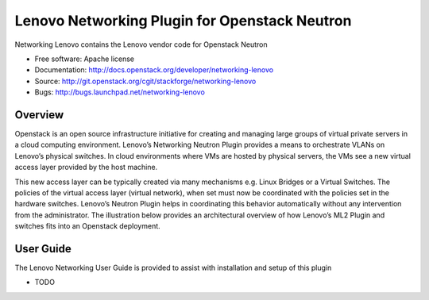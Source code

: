 
===============================
Lenovo Networking Plugin for Openstack Neutron
===============================

Networking Lenovo contains the Lenovo vendor code for Openstack Neutron

* Free software: Apache license
* Documentation: http://docs.openstack.org/developer/networking-lenovo
* Source: http://git.openstack.org/cgit/stackforge/networking-lenovo
* Bugs: http://bugs.launchpad.net/networking-lenovo

Overview
--------

Openstack is an open source infrastructure initiative for creating and managing large groups of virtual private servers in a cloud computing environment. Lenovo’s Networking Neutron Plugin provides a means to orchestrate VLANs on Lenovo’s physical switches. In cloud environments where VMs are hosted by physical servers, the VMs see a new virtual access layer provided by the host machine. 

This new access layer can be typically created via many mechanisms e.g. Linux Bridges or a Virtual Switches. The policies of the virtual access layer (virtual network), when set must now be coordinated with the policies set in the hardware switches. Lenovo’s Neutron Plugin helps in coordinating this behavior automatically without any intervention from the administrator.  The illustration below provides an architectural overview of how Lenovo’s ML2 Plugin and switches fits into an Openstack deployment.

.. image:: http://s6.postimg.org/3r7rsk19d/lenovo_openstack_driver.gif

User Guide
--------

The Lenovo Networking User Guide is provided to assist with installation and setup of this plugin 






* TODO

